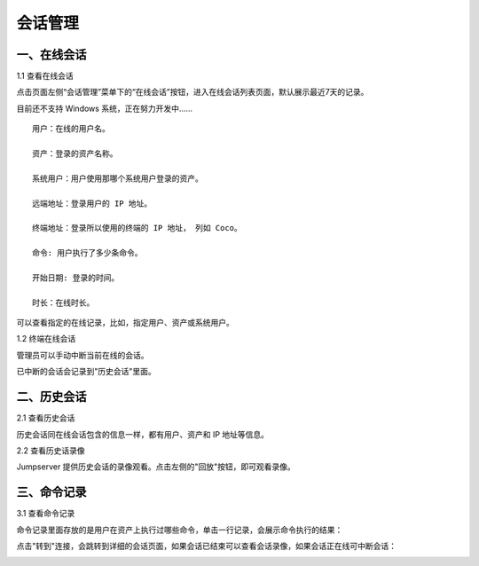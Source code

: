 会话管理
==============

一、在线会话
````````````````````

1.1 查看在线会话

点击页面左侧“会话管理”菜单下的“在线会话”按钮，进入在线会话列表页面，默认展示最近7天的记录。

目前还不支持 Windows 系统，正在努力开发中......

::

    用户：在线的用户名。

    资产：登录的资产名称。

    系统用户：用户使用那哪个系统用户登录的资产。

    远端地址：登录用户的 IP 地址。

    终端地址：登录所以使用的终端的 IP 地址， 列如 Coco。

    命令: 用户执行了多少条命令。

    开始日期: 登录的时间。

    时长：在线时长。

.. image:: _static/img/admin_session_online.jpg

可以查看指定的在线记录，比如，指定用户、资产或系统用户。

1.2 终端在线会话

管理员可以手动中断当前在线的会话。

.. image:: _static/img/admin_session_disconnect.jpg

已中断的会话会记录到"历史会话"里面。


二、历史会话
`````````````````````

2.1 查看历史会话

历史会话同在线会话包含的信息一样，都有用户、资产和 IP 地址等信息。

.. image:: _static/img/admin_session_history.jpg

2.2 查看历史话录像

Jumpserver 提供历史会话的录像观看。点击左侧的"回放"按钮，即可观看录像。

.. image:: _static/img/admin_session_history_video.jpg

三、命令记录
```````````````````````

3.1 查看命令记录

命令记录里面存放的是用户在资产上执行过哪些命令，单击一行记录，会展示命令执行的结果：

.. image:: _static/img/admin_session_command.jpg

点击"转到"连接，会跳转到详细的会话页面，如果会话已结束可以查看会话录像，如果会话正在线可中断会话：

.. image:: _static/img/admin_session_command_detail.jpg